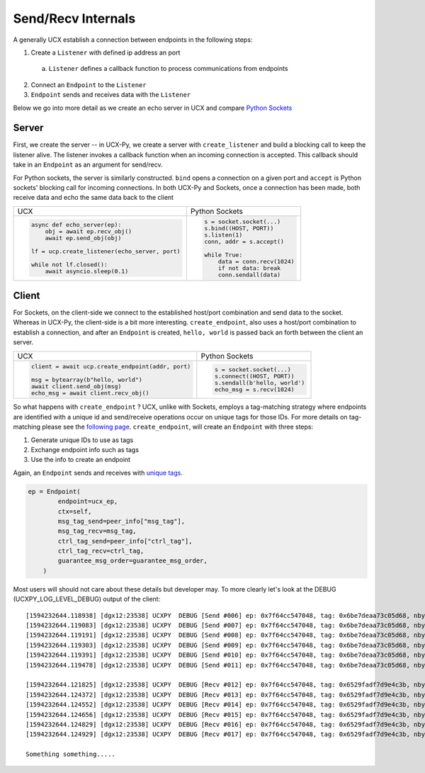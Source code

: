 Send/Recv Internals
===================

A generally UCX establish a connection between endpoints in the following steps:

1. Create a ``Listener`` with defined ip address an port
  a. ``Listener`` defines a callback function to process communications from endpoints
2. Connect an ``Endpoint`` to the ``Listener``
3. ``Endpoint`` sends and receives data with the ``Listener``


Below we go into more detail as we create an echo server in UCX and compare `Python Sockets <https://docs.python.org/3/library/socket.html#example>`_

Server
------
First, we create the server -- in UCX-Py, we create a server with ``create_listener`` and build a blocking call to keep the listener alive.  The listener invokes a callback function when an incoming connection is accepted.  This callback should take in an ``Endpoint`` as an argument for send/recv.

For Python sockets, the server is similarly constructed. ``bind`` opens a connection on a given port and ``accept`` is Python sockets' blocking call for incoming connections.  In both UCX-Py and Sockets, once a connection has been made, both receive data and echo the same data back to the client

+------------------------------------------------------+----------------------------------------------------------+
| UCX                                                  | Python Sockets                                           |
+------------------------------------------------------+----------------------------------------------------------+
| .. code-block:: python                               | .. code-block:: python                                   |
|                                                      |                                                          |
|    async def echo_server(ep):                        |     s = socket.socket(...)                               |
|        obj = await ep.recv_obj()                     |     s.bind((HOST, PORT))                                 |
|        await ep.send_obj(obj)                        |     s.listen(1)                                          |
|                                                      |     conn, addr = s.accept()                              |
|    lf = ucp.create_listener(echo_server, port)       |                                                          |
|                                                      |     while True:                                          |
|    while not lf.closed():                            |         data = conn.recv(1024)                           |
|        await asyncio.sleep(0.1)                      |         if not data: break                               |
|                                                      |         conn.sendall(data)                               |
+------------------------------------------------------+----------------------------------------------------------+


Client
------

For Sockets, on the client-side we connect to the established host/port combination and send data to the socket.  Whereas in UCX-Py, the client-side is a bit more interesting.  ``create_endpoint``, also uses a host/port combination to establish a connection, and after an ``Endpoint`` is created, ``hello, world`` is passed back an forth between the client an server.

+------------------------------------------------------+----------------------------------------------------------+
| UCX                                                  | Python Sockets                                           |
+------------------------------------------------------+----------------------------------------------------------+
| .. code-block:: python                               | .. code-block:: python                                   |
|                                                      |                                                          |
|    client = await ucp.create_endpoint(addr, port)    |    s = socket.socket(...)                                |
|                                                      |    s.connect((HOST, PORT))                               |
|    msg = bytearray(b"hello, world")                  |    s.sendall(b'hello, world')                            |
|    await client.send_obj(msg)                        |    echo_msg = s.recv(1024)                               |
|    echo_msg = await client.recv_obj()                |                                                          |
|                                                      |                                                          |
+------------------------------------------------------+----------------------------------------------------------+

So what happens with ``create_endpoint`` ?  UCX, unlike with Sockets, employs a tag-matching strategy where endpoints are identified with a unique id and send/receive operations occur on unique tags for those IDs. For more details on tag-matching please see the `following page <https://community.mellanox.com/s/article/understanding-tag-matching-for-developers>`_. ``create_endpoint``, will create an ``Endpoint`` with three steps:

#. Generate unique IDs to use as tags
#. Exchange endpoint info such as tags
#. Use the info to create an endpoint

Again, an ``Endpoint`` sends and receives with `unique tags <http://openucx.github.io/ucx/api/v1.8/html/group___u_c_t___t_a_g.html>`_.

.. code-block:: python

    ep = Endpoint(
            endpoint=ucx_ep,
            ctx=self,
            msg_tag_send=peer_info["msg_tag"],
            msg_tag_recv=msg_tag,
            ctrl_tag_send=peer_info["ctrl_tag"],
            ctrl_tag_recv=ctrl_tag,
            guarantee_msg_order=guarantee_msg_order,
        )

Most users will should not care about these details but developer may.  To more clearly let's look at the DEBUG (UCXPY_LOG_LEVEL_DEBUG) output of the client::

    [1594232644.118938] [dgx12:23538] UCXPY  DEBUG [Send #006] ep: 0x7f64cc547048, tag: 0x6be7deaa73c05d68, nbytes: 8, type: <class 'numpy.ndarray'>
    [1594232644.119083] [dgx12:23538] UCXPY  DEBUG [Send #007] ep: 0x7f64cc547048, tag: 0x6be7deaa73c05d68, nbytes: 4, type: <class 'numpy.ndarray'>
    [1594232644.119191] [dgx12:23538] UCXPY  DEBUG [Send #008] ep: 0x7f64cc547048, tag: 0x6be7deaa73c05d68, nbytes: 32, type: <class 'numpy.ndarray'>
    [1594232644.119303] [dgx12:23538] UCXPY  DEBUG [Send #009] ep: 0x7f64cc547048, tag: 0x6be7deaa73c05d68, nbytes: 1, type: <class 'numpy.ndarray'>
    [1594232644.119391] [dgx12:23538] UCXPY  DEBUG [Send #010] ep: 0x7f64cc547048, tag: 0x6be7deaa73c05d68, nbytes: 196, type: <class 'numpy.ndarray'>
    [1594232644.119478] [dgx12:23538] UCXPY  DEBUG [Send #011] ep: 0x7f64cc547048, tag: 0x6be7deaa73c05d68, nbytes: 8388608, type: <class 'numpy.ndarray'>

    [1594232644.121825] [dgx12:23538] UCXPY  DEBUG [Recv #012] ep: 0x7f64cc547048, tag: 0x6529fadf7d9e4c3b, nbytes: 8, type: <class 'numpy.ndarray'>
    [1594232644.124372] [dgx12:23538] UCXPY  DEBUG [Recv #013] ep: 0x7f64cc547048, tag: 0x6529fadf7d9e4c3b, nbytes: 4, type: <class 'numpy.ndarray'>
    [1594232644.124552] [dgx12:23538] UCXPY  DEBUG [Recv #014] ep: 0x7f64cc547048, tag: 0x6529fadf7d9e4c3b, nbytes: 32, type: <class 'numpy.ndarray'>
    [1594232644.124656] [dgx12:23538] UCXPY  DEBUG [Recv #015] ep: 0x7f64cc547048, tag: 0x6529fadf7d9e4c3b, nbytes: 1, type: <class 'numpy.ndarray'>
    [1594232644.124829] [dgx12:23538] UCXPY  DEBUG [Recv #016] ep: 0x7f64cc547048, tag: 0x6529fadf7d9e4c3b, nbytes: 196, type: <class 'numpy.ndarray'>
    [1594232644.124929] [dgx12:23538] UCXPY  DEBUG [Recv #017] ep: 0x7f64cc547048, tag: 0x6529fadf7d9e4c3b, nbytes: 8388608, type: <class 'numpy.ndarray'>

    Something something.....